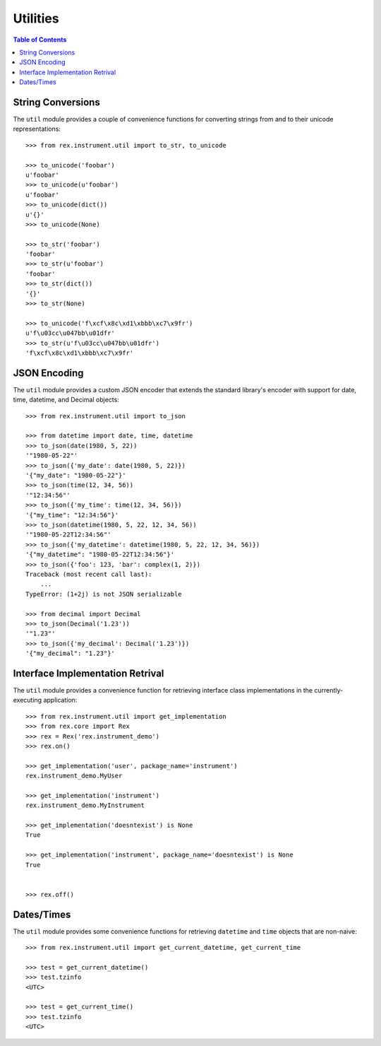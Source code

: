 *********
Utilities
*********

.. contents:: Table of Contents


String Conversions
==================

The ``util`` module provides a couple of convenience functions for converting
strings from and to their unicode representations::

    >>> from rex.instrument.util import to_str, to_unicode

    >>> to_unicode('foobar')
    u'foobar'
    >>> to_unicode(u'foobar')
    u'foobar'
    >>> to_unicode(dict())
    u'{}'
    >>> to_unicode(None)

    >>> to_str('foobar')
    'foobar'
    >>> to_str(u'foobar')
    'foobar'
    >>> to_str(dict())
    '{}'
    >>> to_str(None)

    >>> to_unicode('f\xcf\x8c\xd1\xbbb\xc7\x9fr')
    u'f\u03cc\u047bb\u01dfr'
    >>> to_str(u'f\u03cc\u047bb\u01dfr')
    'f\xcf\x8c\xd1\xbbb\xc7\x9fr'


JSON Encoding
=============

The ``util`` module provides a custom JSON encoder that extends the standard
library's encoder with support for date, time, datetime, and Decimal objects::

    >>> from rex.instrument.util import to_json

    >>> from datetime import date, time, datetime
    >>> to_json(date(1980, 5, 22))
    '"1980-05-22"'
    >>> to_json({'my_date': date(1980, 5, 22)})
    '{"my_date": "1980-05-22"}'
    >>> to_json(time(12, 34, 56))
    '"12:34:56"'
    >>> to_json({'my_time': time(12, 34, 56)})
    '{"my_time": "12:34:56"}'
    >>> to_json(datetime(1980, 5, 22, 12, 34, 56))
    '"1980-05-22T12:34:56"'
    >>> to_json({'my_datetime': datetime(1980, 5, 22, 12, 34, 56)})
    '{"my_datetime": "1980-05-22T12:34:56"}'
    >>> to_json({'foo': 123, 'bar': complex(1, 2)})
    Traceback (most recent call last):
        ...
    TypeError: (1+2j) is not JSON serializable

    >>> from decimal import Decimal
    >>> to_json(Decimal('1.23'))
    '"1.23"'
    >>> to_json({'my_decimal': Decimal('1.23')})
    '{"my_decimal": "1.23"}'


Interface Implementation Retrival
=================================

The ``util`` module provides a convenience function for retrieving interface
class implementations in the currently-executing application::

    >>> from rex.instrument.util import get_implementation
    >>> from rex.core import Rex
    >>> rex = Rex('rex.instrument_demo')
    >>> rex.on()

    >>> get_implementation('user', package_name='instrument')
    rex.instrument_demo.MyUser

    >>> get_implementation('instrument')
    rex.instrument_demo.MyInstrument

    >>> get_implementation('doesntexist') is None
    True

    >>> get_implementation('instrument', package_name='doesntexist') is None
    True


    >>> rex.off()


Dates/Times
===========

The ``util`` module provides some convenience functions for retrieving
``datetime`` and ``time`` objects that are non-naive::

    >>> from rex.instrument.util import get_current_datetime, get_current_time

    >>> test = get_current_datetime()
    >>> test.tzinfo
    <UTC>

    >>> test = get_current_time()
    >>> test.tzinfo
    <UTC>

